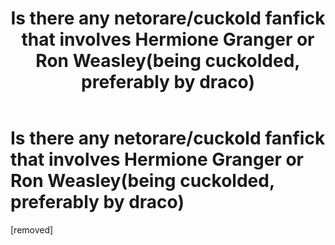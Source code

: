 #+TITLE: Is there any netorare/cuckold fanfick that involves Hermione Granger or Ron Weasley(being cuckolded, preferably by draco)

* Is there any netorare/cuckold fanfick that involves Hermione Granger or Ron Weasley(being cuckolded, preferably by draco)
:PROPERTIES:
:Author: MagnusRexxx
:Score: 0
:DateUnix: 1356514140.0
:DateShort: 2012-Dec-26
:END:
[removed]

